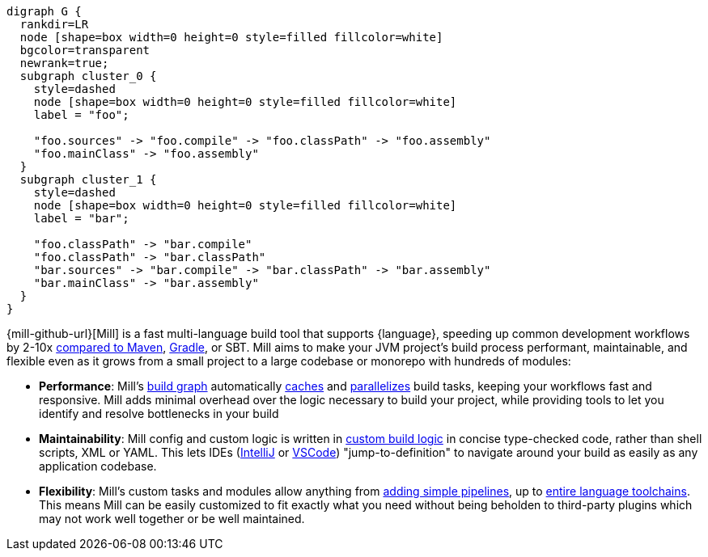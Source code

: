 [graphviz]
....
digraph G {
  rankdir=LR
  node [shape=box width=0 height=0 style=filled fillcolor=white]
  bgcolor=transparent
  newrank=true;
  subgraph cluster_0 {
    style=dashed
    node [shape=box width=0 height=0 style=filled fillcolor=white]
    label = "foo";

    "foo.sources" -> "foo.compile" -> "foo.classPath" -> "foo.assembly"
    "foo.mainClass" -> "foo.assembly"
  }
  subgraph cluster_1 {
    style=dashed
    node [shape=box width=0 height=0 style=filled fillcolor=white]
    label = "bar";

    "foo.classPath" -> "bar.compile"
    "foo.classPath" -> "bar.classPath"
    "bar.sources" -> "bar.compile" -> "bar.classPath" -> "bar.assembly"
    "bar.mainClass" -> "bar.assembly"
  }
}
....

{mill-github-url}[Mill] is a fast multi-language build tool that supports {language}, speeding
up common development workflows by 2-10x xref:Case_Study_Mill_vs_Maven.adoc[compared to Maven],
xref:Case_Study_Mill_vs_Gradle.adoc[Gradle], or SBT.
Mill aims to make your JVM project's build process performant, maintainable, and flexible
even as it grows from a small project to a large codebase or monorepo with hundreds of modules:

* *Performance*: Mill's xref:Tasks.adoc[build graph] automatically
  xref:The_Mill_Evaluation_Model.adoc#_caching_at_each_layer_of_the_evaluation_model[caches]
  and xref:#_parallel_task_execution[parallelizes] build
  tasks, keeping your workflows fast and responsive. Mill adds minimal overhead over
  the logic necessary to build your project, while providing tools to let you identify
  and resolve bottlenecks in your build

* *Maintainability*: Mill config and custom logic is written in
  xref:_custom_build_logic[custom build logic] in concise type-checked code,
  rather than shell scripts, XML or YAML. This lets IDEs
  (xref:{language}_Installation_IDE_Support.adoc#_intellij[IntelliJ] or
  xref:{language}_Installation_IDE_Support.adoc#_vscode[VSCode])
  "jump-to-definition" to navigate around your build as easily as any application codebase.

* *Flexibility*: Mill's custom tasks and modules allow anything from
  xref:Tasks.adoc#primitive-tasks[adding simple pipelines], up to
  xref:Modules.adoc#_use_case_diy_java_modules[entire language toolchains].
  This means Mill can be easily customized to fit exactly what you need without being beholden
  to third-party plugins which may not work well together or be well maintained.
